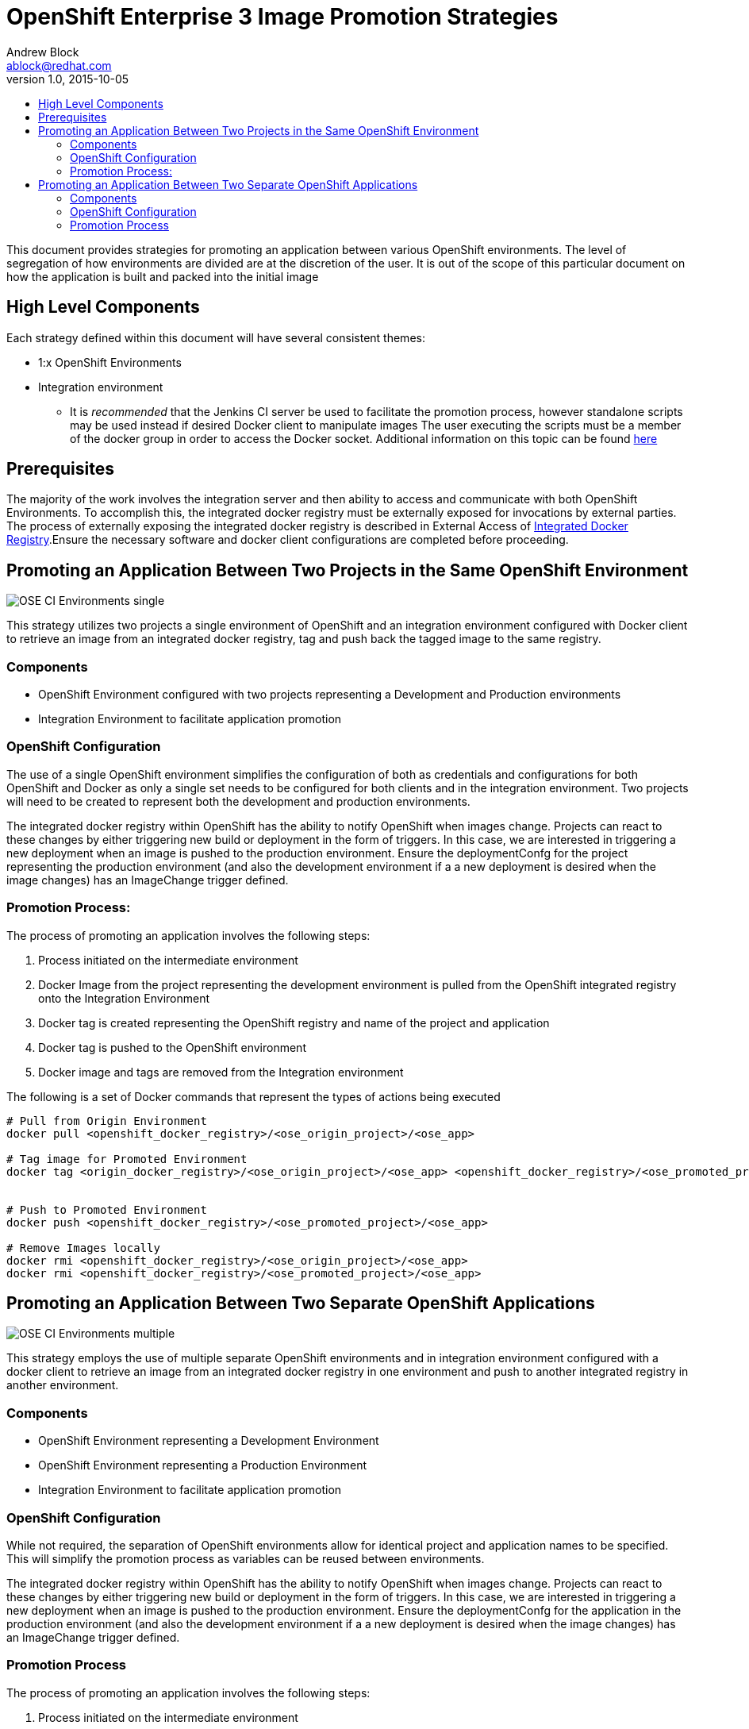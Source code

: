 = OpenShift Enterprise 3 Image Promotion Strategies
Andrew Block <ablock@redhat.com>
v1.0, 2015-10-05
:scripts_repo: https://github.com/rhtconsulting/rhc-ose
:toc: macro
:toc-title:

toc::[]

This document provides strategies for promoting an application between various OpenShift environments. The level of segregation of how environments are divided are at the discretion of the user. It is out of the scope of this particular document on how the application is built and packed into the initial image

== High Level Components

Each strategy defined within this document will have several consistent themes:
 
* 1:x OpenShift Environments
* Integration environment
** It is _recommended_ that the Jenkins CI server be used to facilitate the promotion process, however standalone scripts may be used instead if desired
Docker client to manipulate images
The user executing the scripts must be a member of the docker group in order to access the Docker socket. Additional information on this topic can be found https://docs.docker.com/installation/fedora/[here]

== Prerequisites

The majority of the work involves the integration server and then ability to access and communicate with both OpenShift Environments. To accomplish this, the integrated docker registry must be externally exposed for invocations by external parties. The process of externally exposing the integrated docker registry is described in External Access of link:../Installation/expose_docker_registry.adoc[Integrated Docker Registry].Ensure the necessary software and docker client configurations are completed before proceeding.

== Promoting an Application Between Two Projects in the Same OpenShift Environment

image::images/OSE_CI_Environments_single.jpg[float="right"]

This strategy utilizes two projects a single environment of OpenShift and an integration environment configured with Docker client to retrieve an image from an integrated docker registry, tag and push back the tagged image to the same registry.

=== Components

* OpenShift Environment configured with two projects representing a Development and Production environments
* Integration Environment to facilitate application promotion

=== OpenShift Configuration

The use of a single OpenShift environment simplifies the configuration of both as credentials and configurations for both OpenShift and Docker as only a single set needs to be configured for both clients and in the integration environment. Two projects will need to be created to represent both the development and production environments.
 
The integrated docker registry within OpenShift has the ability to notify OpenShift when images change. Projects can react to these changes by either triggering new build or deployment in the form of triggers. In this case, we are interested in triggering a new deployment when an image is pushed to the production environment. Ensure the deploymentConfg for the project representing the production environment (and also the development environment if a a new deployment is desired when the image changes) has an ImageChange trigger defined.

=== Promotion Process:

The process of promoting an application involves the following steps:

. Process initiated on the intermediate environment
. Docker Image from the project representing the development environment is pulled from the OpenShift integrated registry onto the Integration Environment
. Docker tag is created representing the OpenShift registry and name of the project and application
. Docker tag is pushed to the OpenShift environment
. Docker image and tags are removed from the Integration environment
 
The following is a set of Docker commands that represent the types of actions being executed

[source]
----
# Pull from Origin Environment  
docker pull <openshift_docker_registry>/<ose_origin_project>/<ose_app>  
  
# Tag image for Promoted Environment  
docker tag <origin_docker_registry>/<ose_origin_project>/<ose_app> <openshift_docker_registry>/<ose_promoted_project>/<ose_app>  
  
  
# Push to Promoted Environment  
docker push <openshift_docker_registry>/<ose_promoted_project>/<ose_app>  
  
# Remove Images locally  
docker rmi <openshift_docker_registry>/<ose_origin_project>/<ose_app>  
docker rmi <openshift_docker_registry>/<ose_promoted_project>/<ose_app> 
----

== Promoting an Application Between Two Separate OpenShift Applications

image::images/OSE_CI_Environments_multiple.jpg[float="right"]

This strategy employs the use of multiple separate OpenShift environments and in integration environment configured with a docker client to retrieve an image from an integrated docker registry in one environment and push to another integrated registry in another environment.

=== Components

* OpenShift Environment representing a Development Environment
* OpenShift Environment representing a Production Environment
* Integration Environment to facilitate application promotion

=== OpenShift Configuration 

While not required, the separation of OpenShift environments allow for identical project and application names to be specified. This will simplify the promotion process as variables can be reused between environments.
 
The integrated docker registry within OpenShift has the ability to notify OpenShift when images change. Projects can react to these changes by either triggering new build or deployment in the form of triggers. In this case, we are interested in triggering a new deployment when an image is pushed to the production environment. Ensure the deploymentConfg for the application in the production environment (and also the development environment if a a new deployment is desired when the image changes) has an ImageChange trigger defined.

=== Promotion Process

The process of promoting an application involves the following steps:

. Process initiated on the intermediate environment
. Docker Image is pulled from the OpenShift Development
Environment and onto the Integration Environment
. Docker tag is created representing the registry and name of the image for the OpenShift Production Environment
. Docker image is pushed to the OpenShift Production Environment
. Docker image and tags are removed from the Integration Environment
 
The following is a set of Docker commands that represent the types of actions being executed:

[source]
----
# Pull from Origin Environment  
docker pull <origin_docker_registry>/<ose_project>/<ose_app>  
  
# Tag image for Promoted Environment  
docker tag <origin_docker_registry>/<ose_project>/<ose_app> <promoted_docker_registry>/<ose_project>/<ose_app>  
  
# Push to Promoted Environment  
docker push <promoted_docker_registry>/<ose_project>/<ose_app>  
  
# Remove Images locally  
docker rmi <origin_docker_registry>/<ose_project>/<ose_app>  
docker rmi <promoted_docker_registry>/<ose_project>/<ose_app>
----